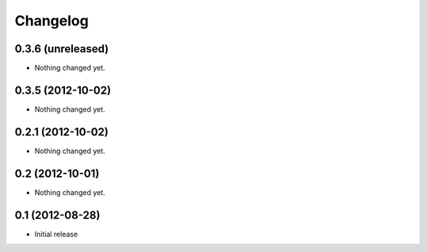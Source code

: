 Changelog
=========

0.3.6 (unreleased)
------------------

- Nothing changed yet.


0.3.5 (2012-10-02)
------------------

- Nothing changed yet.


0.2.1 (2012-10-02)
------------------

- Nothing changed yet.


0.2 (2012-10-01)
----------------

- Nothing changed yet.


0.1 (2012-08-28)
----------------

* Initial release

